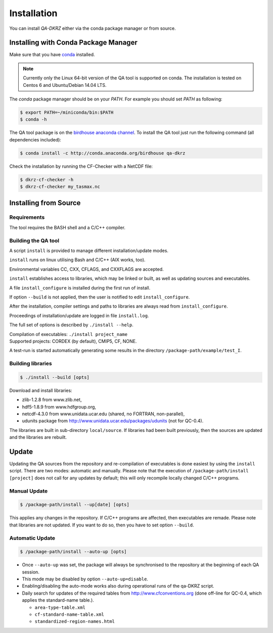 .. _installation:

============
Installation
============

You can install `QA-DKRZ` either via the conda package manager or from source.


.. _conda-install:

Installing with Conda Package Manager
=====================================

Make sure that you have `conda <http://conda.pydata.org/docs/install/quick.html#linux-miniconda-install>`_ installed.

.. note:: Currently only the Linux 64-bit version of the QA tool is supported on conda. The installation is tested on Centos 6 and Ubuntu/Debian 14.04 LTS.

The `conda` package manager should be on your `PATH`. For example you should set `PATH` as following:

.. code-block:: bash

    $ export PATH=~/miniconda/bin:$PATH
    $ conda -h

The QA tool package is on the `birdhouse anaconda channel <https://anaconda.org/birdhouse/qa-dkrz>`_.
To install the QA tool just run the following command (all dependencies included):

.. code-block:: bash

   $ conda install -c http://conda.anaconda.org/birdhouse qa-dkrz


Check the installation by running the CF-Checker with a NetCDF file:

.. code-block:: bash

   $ dkrz-cf-checker -h
   $ dkrz-cf-checker my_tasmax.nc


Installing from Source
======================

Requirements
------------

The tool requires the BASH shell and a C/C++ compiler.

Building the QA tool
--------------------

A script ``install`` is provided to manage different installation/update modes.

``install`` runs on linux utilising Bash and C/C++ (AIX works, too).

Environmental variables CC, CXX, CFLAGS, and CXXFLAGS are accepted.

``install`` establishes access to libraries, which may be linked or built, as well
as updating sources and executables.

A file ``install_configure`` is installed during the first run of install.

If option ``--build`` is not applied, then the user is notified to edit ``install_configure``.

After the installation, compiler settings and paths to libraries are always
read from ``install_configure``.

Proceedings of installation/update are logged in file ``install.log``.

The full set of options is described by ``./install --help``.

| Compilation of executables: ``./install project_name``
| Supported projects: CORDEX (by default), CMIP5, CF, NONE.

A test-run is started automatically generating some results in the directory
``/package-path/example/test_I``.

Building libraries
------------------

.. code-block:: bash

  $ ./install --build [opts]

Download and install libraries:

- zlib-1.2.8 from www.zlib.net,
- hdf5-1.8.9 from www.hdfgroup.org,
- netcdf-4.3.0 from www.unidata.ucar.edu (shared, no FORTRAN, non-parallel),
- udunits package from http://www.unidata.ucar.edu/packages/udunits (not for QC-0.4).

The libraries are built in sub-directory ``local/source``.
If libraries had been built previously, then the sources are updated and
the libraries are rebuilt.


Update
======

Updating the QA sources from the repository and re-compilation of executables is done
easiest by using the ``install`` script. There are two modes: automatic and manually.
Please note that the execution of ``/package-path/install [project]`` does
not call for any updates by default; this will only recompile locally changed
C/C++ programs.

Manual Update
-------------

.. code-block:: bash

  $ /package-path/install --up[date] [opts]

This applies any changes in the repository. If C/C++ programs are affected,
then executables are remade. Please note that libraries are not updated.
If you want to do so, then you have to set option ``--build``.

Automatic Update
----------------

.. code-block:: bash

  $ /package-path/install --auto-up [opts]

- Once ``--auto-up`` was set, the package will always be synchronised to the
  repository at the beginning of each QA session.

- This mode may be disabled by option ``--auto-up=disable``.

- Enabling/disabling the auto-mode works also during operational runs of the
  qa-DKRZ script.

- Daily search for updates of the required tables from
  http://www.cfconventions.org (done off-line for QC-0.4, which applies the standard-name table.).

  - ``area-type-table.xml``

  - ``cf-standard-name-table.xml``

  - ``standardized-region-names.html``
